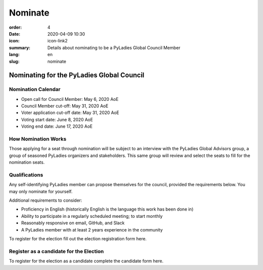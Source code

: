 Nominate
########

:order: 4
:date: 2020-04-09 10:30
:icon: icon-link2
:summary: Details about nominating to be a PyLadies Global Council Member 
:lang: en
:slug: nominate

Nominating for the PyLadies Global Council
~~~~~~~~~~~~~~~~~~~~~~~~~~~~~~~~~~~~~~~~~~

Nomination Calendar
-------------------

- Open call for Council Member: May 6, 2020 AoE
- Council Member cut-off: May 31, 2020 AoE 

- Voter application cut-off date: May 31, 2020 AoE 
- Voting start date: June 8, 2020 AoE 
- Voting end date: June 17, 2020 AoE

How Nomination Works
--------------------

Those applying for a seat through nomination will be subject to an interview with the PyLadies Global Advisors group, a group of seasoned PyLadies organizers and stakeholders. This same group will review and select the seats to fill for the nomination seats.

Qualifications
--------------

Any self-identifying PyLadies member can propose themselves for the council, provided the requirements below. You may only nominate for yourself.

Additional requirements to consider:

- Proficiency in English (historically English is the language this work has been done in)
- Ability to participate in a regularly scheduled meeting; to start monthly
- Reasonably responsive on email, GitHub, and Slack
- A PyLadies member with at least 2 years experience in the community

To register for the election fill out the election registration form here.

Register as a candidate for the Election
----------------------------------------

To register for the election as a candidate complete the candidate form here.